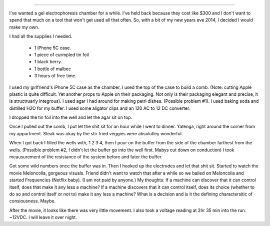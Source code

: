 



----

I've wanted a gel electrophoresis chamber for a while. I've held back because 
they cost like $300 and I don't want to spend that much on a tool that won't
get used all that often. So, with a bit of my new years eve 2014, I decided 
I would make my own.

I had all the supplies I needed.

    - 1 iPhone 5C case.
    - 1 piece of curmpled tin foil
    - 1 black berry.
    - 1 bottle of malbec
    - 3 hours of free time.

I used my girlfriend's iPhone 5C case as the chamber. I used the top of the case
to build a comb. (Note: cutting Apple plastic is quite difficult. Yet another 
props to Apple on their packaging. Not only is their packaging elegant and 
precise, it is structruarly integrous). I used agar I had around for making 
petri dishes. (Possible problem #1). I used baking soda and distilled H2O 
for my buffer. I used some aligator clips and an 120 AC to 12 DC converter.

I dropped the tin foil into the well and let the agar sit on top.

Once I pulled out the comb, I put let the shit sit for an hour while I went to 
dinner. Yatenga, right around the corner from my appartment. Steak was okay
by the stir fried veggies were absolutley wonderful. 

When I got back I filled the wells with, 1 2 3 4, then I pour on the buffer
from the side of the chamber farthest from the wells. (Possible problem #2, I
didn't let the buffer go into the well first. Mabys cut down on conduction)
I took meausurement of the resistance of the system before and fater the buffer.

Got some wild numbers once the buffer was in. Then I hooked up the electrodes 
and let that shit sit. Started to watch the movie Meloncolia, gorgeous visuals.
Friend didn't want to watch that after a while so we bailed on Meloncolia
and started Frequencies (Netflix baby). (I am not paid by anyone.) My thoughts: 
If a machine can discover that it can control itself, does that make it any less
a machine? If a machine discovers that it can control itself, does its choice 
(whether to do so and control itself or not to) make it any less a machine?
What is a decision and is it the defining charactersitic of consiousness. Maybe.

After the movie, it looks like there was very little movement. I also took a 
voltage reading at 2hr 35 min into the run. ~12VDC. I will leave it over night. 
